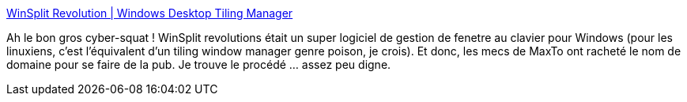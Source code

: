 :jbake-type: post
:jbake-status: published
:jbake-title: WinSplit Revolution | Windows Desktop Tiling Manager
:jbake-tags: publicité,web,software,windows,_mois_nov.,_année_2014
:jbake-date: 2014-11-20
:jbake-depth: ../
:jbake-uri: shaarli/1416501373000.adoc
:jbake-source: https://nicolas-delsaux.hd.free.fr/Shaarli?searchterm=http%3A%2F%2Fwww.winsplit-revolution.com%2F&searchtags=publicit%C3%A9+web+software+windows+_mois_nov.+_ann%C3%A9e_2014
:jbake-style: shaarli

http://www.winsplit-revolution.com/[WinSplit Revolution | Windows Desktop Tiling Manager]

Ah le bon gros cyber-squat ! WinSplit revolutions était un super logiciel de gestion de fenetre au clavier pour Windows (pour les linuxiens, c'est l'équivalent d'un tiling window manager genre poison, je crois). Et donc, les mecs de MaxTo ont racheté le nom de domaine pour se faire de la pub. Je trouve le procédé ... assez peu digne.
